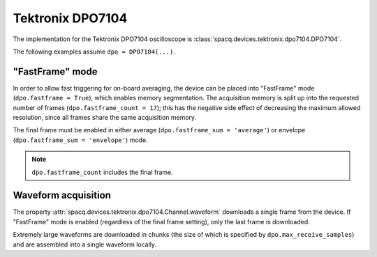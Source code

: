 #################
Tektronix DPO7104
#################

The implementation for the Tektronix DPO7104 oscilloscope is :class:`spacq.devices.tektronix.dpo7104.DPO7104`.

The following examples assume ``dpo = DPO7104(...)``.

.. _device_specific_dpo7104_fastframe:

"FastFrame" mode
****************

In order to allow fast triggering for on-board averaging, the device can be placed into "FastFrame" mode (``dpo.fastframe = True``), which enables memory segmentation. The acquisition memory is split up into the requested number of frames (``dpo.fastframe_count = 17``); this has the negative side effect of decreasing the maximum allowed resolution, since all frames share the same acquisition memory.

The final frame must be enabled in either average (``dpo.fastframe_sum = 'average'``) or envelope (``dpo.fastframe_sum = 'envelope'``) mode.

.. note::
   ``dpo.fastframe_count`` includes the final frame.

Waveform acquisition
********************

The property :attr:`spacq.devices.tektronix.dpo7104.Channel.waveform` downloads a single frame from the device. If "FastFrame" mode is enabled (regardless of the final frame setting), only the last frame is downloaded.

Extremely large waveforms are downloaded in chunks (the size of which is specified by ``dpo.max_receive_samples``) and are assembled into a single waveform locally.
